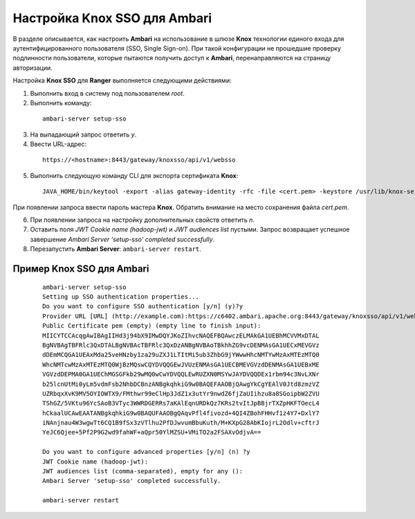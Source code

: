 Настройка Knox SSO для Ambari
===============================


В разделе описывается, как настроить **Ambari** на использование в шлюзе **Knox** технологии единого входа для аутентифицированного пользователя (SSO, Single Sign-on). При такой конфигурации не прошедшие проверку подлинности пользователи, которые пытаются получить доступ к **Ambari**, перенаправляются на страницу авторизации.

Настройка **Knox SSO** для **Ranger** выполняется следующими действиями:

1. Выполнить вход в систему под пользователем *root*.

2. Выполнить команду:

  ::

   ambari-server setup-sso

3. На выпадающий запрос ответить *y*.

4. Ввести URL-адрес:

  ::

   https://<hostname>:8443/gateway/knoxsso/api/v1/websso

5. Выполнить следующую команду CLI для экспорта сертификата **Knox**:

  ::

   JAVA_HOME/bin/keytool -export -alias gateway-identity -rfc -file <cert.pem> -keystore /usr/lib/knox-server/data/security/keystores/gateway.jks

При появлении запроса ввести пароль мастера **Knox**. Обратить внимание на место сохранения файла *cert.pem*.

6. При появлении запроса на настройку дополнительных свойств ответить *n*.

7. Оставить поля *JWT Cookie name (hadoop-jwt)* и *JWT audiences list* пустыми. Запрос возвращает успешное завершение *Ambari Server 'setup-sso' completed successfully*.

8. Перезапустить **Ambari Server**: ``ambari-server restart``.


Пример Knox SSO для Ambari
-----------------------------

  ::

   ambari-server setup-sso
   Setting up SSO authentication properties...
   Do you want to configure SSO authentication [y/n] (y)?y
   Provider URL [URL] (http://example.com):https://c6402.ambari.apache.org:8443/gateway/knoxsso/api/v1/websso
   Public Certificate pem (empty) (empty line to finish input):
   MIICYTCCAcqgAwIBAgIIHd3j94bX9IMwDQYJKoZIhvcNAQEFBQAwczELMAkGA1UEBhMCVVMxDTAL
   BgNVBAgTBFRlc3QxDTALBgNVBAcTBFRlc3QxDzANBgNVBAoTBkhhZG9vcDENMAsGA1UECxMEVGVz
   dDEmMCQGA1UEAxMda25veHNzby1za29uZXJ1LTItMi5ub3ZhbG9jYWwwHhcNMTYwMzAxMTEzMTQ0
   WhcNMTcwMzAxMTEzMTQ0WjBzMQswCQYDVQQGEwJVUzENMAsGA1UECBMEVGVzdDENMAsGA1UEBxME
   VGVzdDEPMA0GA1UEChMGSGFkb29wMQ0wCwYDVQQLEwRUZXN0MSYwJAYDVQQDEx1rbm94c3NvLXNr
   b25lcnUtMi0yLm5vdmFsb2NhbDCBnzANBgkqhkiG9w0BAQEFAAOBjQAwgYkCgYEAlV0Jtd8zmzVZ
   UZRbqxXvK9MV5OYIOWTX9/FMthwr99eClHp3JdZ1x3utYr9nwdZ6fjZaUIihzu8a8SGoipbW2ZVU
   TShGZ/5VKtu96YcSAoB3VTyc3WWRDGERRs7aKAlEqnURDkQz7KRs2tvItJpBBjrTXZpHKFTOecL4
   hCkaalUCAwEAATANBgkqhkiG9w0BAQUFAAOBgQAqvPfl4fivozd+4QI4ZBohFHHvf1z4Y7+DxlY7
   iNAnjnau4W3wgwTt6CQ1B9fSx3zVTlhu2PfDJwvumBbuKuth/M+KXpG28AbKIojrL2Odlv+cftrJ
   YeJC6Qjee+5Pf2P9G2wd9fahWF+aQpr50YlMZSU+VMiTO2a2FSAXvOdjvA==

   Do you want to configure advanced properties [y/n] (n) ?y
   JWT Cookie name (hadoop-jwt):
   JWT audiences list (comma-separated), empty for any ():
   Ambari Server 'setup-sso' completed successfully.

   ambari-server restart
